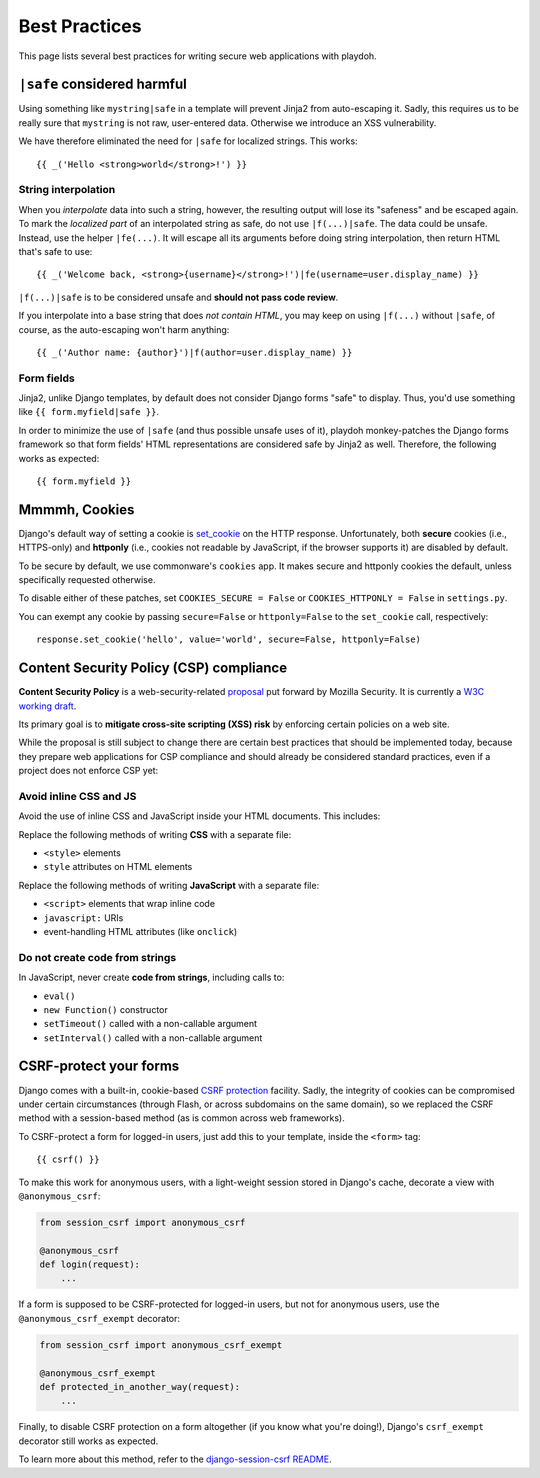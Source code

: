 .. _bestpractices:

==============
Best Practices
==============

This page lists several best practices for writing secure web applications
with playdoh.


.. _safe:

``|safe`` considered harmful
----------------------------

Using something like ``mystring|safe`` in a template will prevent Jinja2 from
auto-escaping it. Sadly, this requires us to be really sure that ``mystring``
is not raw, user-entered data. Otherwise we introduce an XSS vulnerability.

We have therefore eliminated the need for ``|safe`` for localized strings. This
works::

    {{ _('Hello <strong>world</strong>!') }}


String interpolation
~~~~~~~~~~~~~~~~~~~~

When you *interpolate* data into such a string, however, the resulting output
will lose its "safeness" and be escaped again. To mark the *localized part*
of an interpolated string as safe, do not use ``|f(...)|safe``. The data could
be unsafe. Instead, use the helper ``|fe(...)``. It will escape all its
arguments before doing string interpolation, then return HTML that's safe to
use::

    {{ _('Welcome back, <strong>{username}</strong>!')|fe(username=user.display_name) }}

``|f(...)|safe`` is to be considered unsafe and **should not pass code
review**.

If you interpolate into a base string that does *not contain HTML*, you may
keep on using ``|f(...)`` without ``|safe``, of course, as the auto-escaping
won't harm anything::

    {{ _('Author name: {author}')|f(author=user.display_name) }}


Form fields
~~~~~~~~~~~

Jinja2, unlike Django templates, by default does not consider Django forms
"safe" to display. Thus, you'd use something like ``{{ form.myfield|safe }}``.

In order to minimize the use of ``|safe`` (and thus possible unsafe uses of
it), playdoh monkey-patches the Django forms framework so that form fields'
HTML representations are considered safe by Jinja2 as well. Therefore, the
following works as expected::

    {{ form.myfield }}


.. _cookies:

Mmmmh, Cookies
--------------

Django's default way of setting a cookie is set_cookie_ on the HTTP response.
Unfortunately, both **secure** cookies (i.e., HTTPS-only) and **httponly**
(i.e., cookies not readable by JavaScript, if the browser supports it) are
disabled by default.

To be secure by default, we use commonware's ``cookies`` app. It makes secure
and httponly cookies the default, unless specifically requested otherwise.

To disable either of these patches, set ``COOKIES_SECURE = False`` or
``COOKIES_HTTPONLY = False`` in ``settings.py``.

You can exempt any cookie by passing ``secure=False`` or ``httponly=False`` to
the ``set_cookie`` call, respectively::

    response.set_cookie('hello', value='world', secure=False, httponly=False)

.. _set_cookie: http://docs.djangoproject.com/en/dev/ref/request-response/#django.http.HttpResponse.set_cookie


Content Security Policy (CSP) compliance
----------------------------------------

**Content Security Policy** is a web-security-related `proposal`_ put forward
by Mozilla Security. It is currently a `W3C working draft`_.

Its primary goal is to **mitigate cross-site scripting (XSS) risk** by
enforcing certain policies on a web site.

While the proposal is still subject to change there are certain best practices
that should be implemented today, because they prepare web applications for
CSP compliance and should already be considered standard practices, even if a
project does not enforce CSP yet:

.. _proposal: https://wiki.mozilla.org/Security/CSP
.. _W3C working draft: https://dvcs.w3.org/hg/content-security-policy/raw-file/tip/csp-specification.dev.html

Avoid inline CSS and JS
~~~~~~~~~~~~~~~~~~~~~~~

Avoid the use of inline CSS and JavaScript inside your HTML documents. This
includes:

Replace the following methods of writing **CSS** with a separate file:

* ``<style>`` elements
* ``style`` attributes on HTML elements

Replace the following methods of writing **JavaScript** with a separate file:

* ``<script>`` elements that wrap inline code
* ``javascript:`` URIs
* event-handling HTML attributes (like ``onclick``)

Do not create code from strings
~~~~~~~~~~~~~~~~~~~~~~~~~~~~~~~

In JavaScript, never create **code from strings**, including calls to:

* ``eval()``
* ``new Function()`` constructor
* ``setTimeout()`` called with a non-callable argument
* ``setInterval()`` called with a non-callable argument


CSRF-protect your forms
-----------------------

Django comes with a built-in, cookie-based `CSRF protection
<https://docs.djangoproject.com/en/dev/ref/contrib/csrf/>`_ facility. Sadly,
the integrity of cookies can be compromised under certain circumstances
(through Flash, or across subdomains on the same domain), so we replaced the
CSRF method with a session-based method (as is common across web frameworks).

To CSRF-protect a form for logged-in users, just add this to your template,
inside the ``<form>`` tag::

    {{ csrf() }}

To make this work for anonymous users, with a light-weight session stored in
Django's cache, decorate a view with ``@anonymous_csrf``:

.. code-block:: python

    from session_csrf import anonymous_csrf

    @anonymous_csrf
    def login(request):
        ...

If a form is supposed to be CSRF-protected for logged-in users, but not for
anonymous users, use the ``@anonymous_csrf_exempt`` decorator:

.. code-block:: python

    from session_csrf import anonymous_csrf_exempt

    @anonymous_csrf_exempt
    def protected_in_another_way(request):
        ...

Finally, to disable CSRF protection on a form altogether (if you know what
you're doing!), Django's ``csrf_exempt`` decorator still works as expected.

To learn more about this method, refer to the
`django-session-csrf README <https://github.com/mozilla/django-session-csrf#readme>`_.
